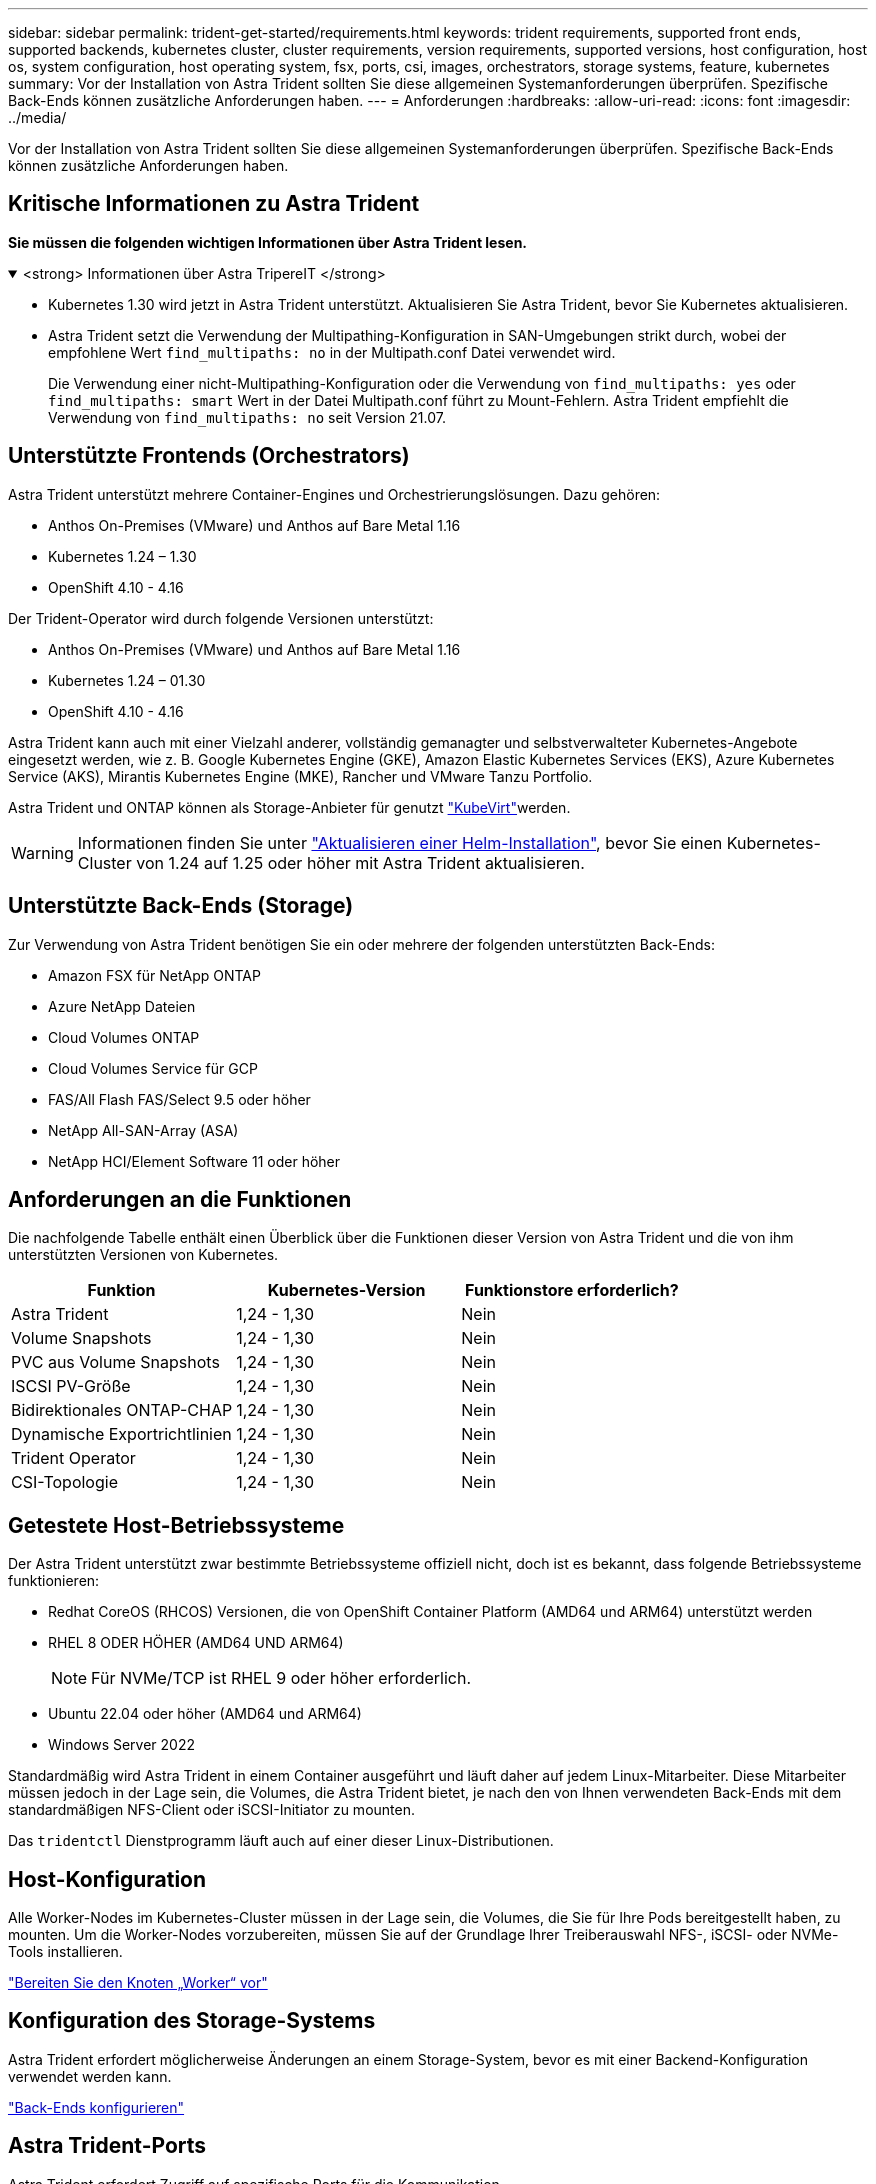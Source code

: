 ---
sidebar: sidebar 
permalink: trident-get-started/requirements.html 
keywords: trident requirements, supported front ends, supported backends, kubernetes cluster, cluster requirements, version requirements, supported versions, host configuration, host os, system configuration, host operating system, fsx, ports, csi, images, orchestrators, storage systems, feature, kubernetes 
summary: Vor der Installation von Astra Trident sollten Sie diese allgemeinen Systemanforderungen überprüfen. Spezifische Back-Ends können zusätzliche Anforderungen haben. 
---
= Anforderungen
:hardbreaks:
:allow-uri-read: 
:icons: font
:imagesdir: ../media/


[role="lead"]
Vor der Installation von Astra Trident sollten Sie diese allgemeinen Systemanforderungen überprüfen. Spezifische Back-Ends können zusätzliche Anforderungen haben.



== Kritische Informationen zu Astra Trident

*Sie müssen die folgenden wichtigen Informationen über Astra Trident lesen.*

.<strong> Informationen über Astra TripereIT </strong>
[%collapsible%open]
====
* Kubernetes 1.30 wird jetzt in Astra Trident unterstützt. Aktualisieren Sie Astra Trident, bevor Sie Kubernetes aktualisieren.
* Astra Trident setzt die Verwendung der Multipathing-Konfiguration in SAN-Umgebungen strikt durch, wobei der empfohlene Wert `find_multipaths: no` in der Multipath.conf Datei verwendet wird.
+
Die Verwendung einer nicht-Multipathing-Konfiguration oder die Verwendung von `find_multipaths: yes` oder `find_multipaths: smart` Wert in der Datei Multipath.conf führt zu Mount-Fehlern. Astra Trident empfiehlt die Verwendung von `find_multipaths: no` seit Version 21.07.



====


== Unterstützte Frontends (Orchestrators)

Astra Trident unterstützt mehrere Container-Engines und Orchestrierungslösungen. Dazu gehören:

* Anthos On-Premises (VMware) und Anthos auf Bare Metal 1.16
* Kubernetes 1.24 – 1.30
* OpenShift 4.10 - 4.16


Der Trident-Operator wird durch folgende Versionen unterstützt:

* Anthos On-Premises (VMware) und Anthos auf Bare Metal 1.16
* Kubernetes 1.24 – 01.30
* OpenShift 4.10 - 4.16


Astra Trident kann auch mit einer Vielzahl anderer, vollständig gemanagter und selbstverwalteter Kubernetes-Angebote eingesetzt werden, wie z. B. Google Kubernetes Engine (GKE), Amazon Elastic Kubernetes Services (EKS), Azure Kubernetes Service (AKS), Mirantis Kubernetes Engine (MKE), Rancher und VMware Tanzu Portfolio.

Astra Trident und ONTAP können als Storage-Anbieter für genutzt link:https://kubevirt.io/["KubeVirt"]werden.


WARNING: Informationen finden Sie unter link:../trident-managing-k8s/upgrade-operator.html#upgrade-a-helm-installation["Aktualisieren einer Helm-Installation"], bevor Sie einen Kubernetes-Cluster von 1.24 auf 1.25 oder höher mit Astra Trident aktualisieren.



== Unterstützte Back-Ends (Storage)

Zur Verwendung von Astra Trident benötigen Sie ein oder mehrere der folgenden unterstützten Back-Ends:

* Amazon FSX für NetApp ONTAP
* Azure NetApp Dateien
* Cloud Volumes ONTAP
* Cloud Volumes Service für GCP
* FAS/All Flash FAS/Select 9.5 oder höher
* NetApp All-SAN-Array (ASA)
* NetApp HCI/Element Software 11 oder höher




== Anforderungen an die Funktionen

Die nachfolgende Tabelle enthält einen Überblick über die Funktionen dieser Version von Astra Trident und die von ihm unterstützten Versionen von Kubernetes.

[cols="3"]
|===
| Funktion | Kubernetes-Version | Funktionstore erforderlich? 


| Astra Trident  a| 
1,24 - 1,30
 a| 
Nein



| Volume Snapshots  a| 
1,24 - 1,30
 a| 
Nein



| PVC aus Volume Snapshots  a| 
1,24 - 1,30
 a| 
Nein



| ISCSI PV-Größe  a| 
1,24 - 1,30
 a| 
Nein



| Bidirektionales ONTAP-CHAP  a| 
1,24 - 1,30
 a| 
Nein



| Dynamische Exportrichtlinien  a| 
1,24 - 1,30
 a| 
Nein



| Trident Operator  a| 
1,24 - 1,30
 a| 
Nein



| CSI-Topologie  a| 
1,24 - 1,30
 a| 
Nein

|===


== Getestete Host-Betriebssysteme

Der Astra Trident unterstützt zwar bestimmte Betriebssysteme offiziell nicht, doch ist es bekannt, dass folgende Betriebssysteme funktionieren:

* Redhat CoreOS (RHCOS) Versionen, die von OpenShift Container Platform (AMD64 und ARM64) unterstützt werden
* RHEL 8 ODER HÖHER (AMD64 UND ARM64)
+

NOTE: Für NVMe/TCP ist RHEL 9 oder höher erforderlich.

* Ubuntu 22.04 oder höher (AMD64 und ARM64)
* Windows Server 2022


Standardmäßig wird Astra Trident in einem Container ausgeführt und läuft daher auf jedem Linux-Mitarbeiter. Diese Mitarbeiter müssen jedoch in der Lage sein, die Volumes, die Astra Trident bietet, je nach den von Ihnen verwendeten Back-Ends mit dem standardmäßigen NFS-Client oder iSCSI-Initiator zu mounten.

Das `tridentctl` Dienstprogramm läuft auch auf einer dieser Linux-Distributionen.



== Host-Konfiguration

Alle Worker-Nodes im Kubernetes-Cluster müssen in der Lage sein, die Volumes, die Sie für Ihre Pods bereitgestellt haben, zu mounten. Um die Worker-Nodes vorzubereiten, müssen Sie auf der Grundlage Ihrer Treiberauswahl NFS-, iSCSI- oder NVMe-Tools installieren.

link:../trident-use/worker-node-prep.html["Bereiten Sie den Knoten „Worker“ vor"]



== Konfiguration des Storage-Systems

Astra Trident erfordert möglicherweise Änderungen an einem Storage-System, bevor es mit einer Backend-Konfiguration verwendet werden kann.

link:../trident-use/backends.html["Back-Ends konfigurieren"]



== Astra Trident-Ports

Astra Trident erfordert Zugriff auf spezifische Ports für die Kommunikation.

link:../trident-reference/ports.html["Astra Trident-Ports"]



== Container-Images und entsprechende Kubernetes-Versionen

Bei luftvergaschten Installationen ist die folgende Liste eine Referenz für Container-Images, die für die Installation von Astra Trident erforderlich sind. Überprüfen Sie mit dem `tridentctl images` Befehl die Liste der erforderlichen Container-Images.

[cols="2"]
|===
| Kubernetes-Versionen | Container-Image 


| v1.24.0, v1.25.0, v1.26.0, v1.27.0, v1.28.0, v1.29.0, v1.30.0  a| 
* docker.io/netapp/Trident:24.06.0
* docker.io/netapp/Trident-AutoSupport:24.06
* Registry.k8s.io/SIG-Storage/csi-provisioner:v4.0.1
* Registry.k8s.io/SIG-Storage/csi-Attacher:v4.6.0
* Registry.k8s.io/SIG-Storage/csi-resizer:v1.11.0
* Registry.k8s.io/SIG-Storage/csi-snapshotter:v7.0.2
* Registry.k8s.io/SIG-Storage/csi-Node-driver-Registrar:v2.10.0
* docker.io/netapp/Trident-Operator:24.06.0 (optional)


|===